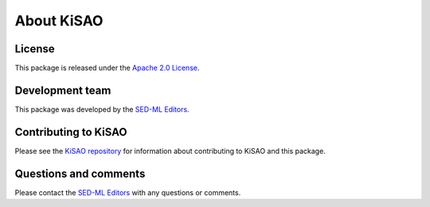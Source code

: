 About KiSAO
===========

License
-------
This package is released under the `Apache 2.0 License <https://github.com/SED-ML/KiSAO/blob/dev/LICENSE>`_.

Development team
----------------
This package was developed by the `SED-ML Editors <https://sed-ml.org/>`_.

Contributing to KiSAO
---------------------
Please see the `KiSAO repository <https://github.com/SED-ML/KiSAO/>`_ for information about contributing to KiSAO and this package.

Questions and comments
-------------------------
Please contact the `SED-ML Editors <mailto:sed-ml-editors@googlegroups.com>`_ with any questions or comments.
